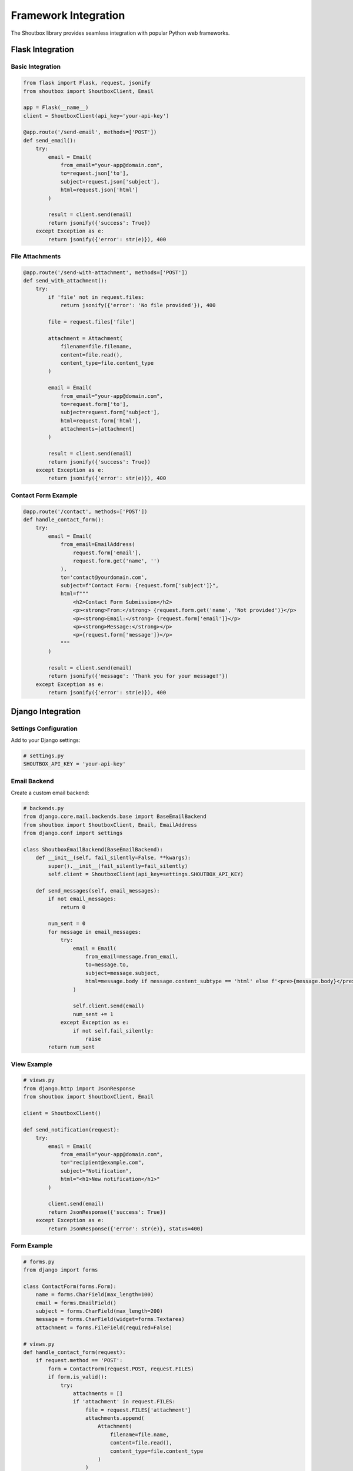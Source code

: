 Framework Integration
====================

The Shoutbox library provides seamless integration with popular Python web frameworks.

Flask Integration
--------------

Basic Integration
~~~~~~~~~~~~~~~

.. code-block:: python

    from flask import Flask, request, jsonify
    from shoutbox import ShoutboxClient, Email

    app = Flask(__name__)
    client = ShoutboxClient(api_key='your-api-key')

    @app.route('/send-email', methods=['POST'])
    def send_email():
        try:
            email = Email(
                from_email="your-app@domain.com",
                to=request.json['to'],
                subject=request.json['subject'],
                html=request.json['html']
            )
            
            result = client.send(email)
            return jsonify({'success': True})
        except Exception as e:
            return jsonify({'error': str(e)}), 400

File Attachments
~~~~~~~~~~~~~~

.. code-block:: python

    @app.route('/send-with-attachment', methods=['POST'])
    def send_with_attachment():
        try:
            if 'file' not in request.files:
                return jsonify({'error': 'No file provided'}), 400
                
            file = request.files['file']
            
            attachment = Attachment(
                filename=file.filename,
                content=file.read(),
                content_type=file.content_type
            )
            
            email = Email(
                from_email="your-app@domain.com",
                to=request.form['to'],
                subject=request.form['subject'],
                html=request.form['html'],
                attachments=[attachment]
            )
            
            result = client.send(email)
            return jsonify({'success': True})
        except Exception as e:
            return jsonify({'error': str(e)}), 400

Contact Form Example
~~~~~~~~~~~~~~~~~

.. code-block:: python

    @app.route('/contact', methods=['POST'])
    def handle_contact_form():
        try:
            email = Email(
                from_email=EmailAddress(
                    request.form['email'],
                    request.form.get('name', '')
                ),
                to='contact@yourdomain.com',
                subject=f"Contact Form: {request.form['subject']}",
                html=f"""
                    <h2>Contact Form Submission</h2>
                    <p><strong>From:</strong> {request.form.get('name', 'Not provided')}</p>
                    <p><strong>Email:</strong> {request.form['email']}</p>
                    <p><strong>Message:</strong></p>
                    <p>{request.form['message']}</p>
                """
            )
            
            result = client.send(email)
            return jsonify({'message': 'Thank you for your message!'})
        except Exception as e:
            return jsonify({'error': str(e)}), 400

Django Integration
---------------

Settings Configuration
~~~~~~~~~~~~~~~~~~~

Add to your Django settings:

.. code-block:: python

    # settings.py
    SHOUTBOX_API_KEY = 'your-api-key'

Email Backend
~~~~~~~~~~~

Create a custom email backend:

.. code-block:: python

    # backends.py
    from django.core.mail.backends.base import BaseEmailBackend
    from shoutbox import ShoutboxClient, Email, EmailAddress
    from django.conf import settings

    class ShoutboxEmailBackend(BaseEmailBackend):
        def __init__(self, fail_silently=False, **kwargs):
            super().__init__(fail_silently=fail_silently)
            self.client = ShoutboxClient(api_key=settings.SHOUTBOX_API_KEY)

        def send_messages(self, email_messages):
            if not email_messages:
                return 0

            num_sent = 0
            for message in email_messages:
                try:
                    email = Email(
                        from_email=message.from_email,
                        to=message.to,
                        subject=message.subject,
                        html=message.body if message.content_subtype == 'html' else f'<pre>{message.body}</pre>'
                    )
                    
                    self.client.send(email)
                    num_sent += 1
                except Exception as e:
                    if not self.fail_silently:
                        raise
            return num_sent

View Example
~~~~~~~~~~

.. code-block:: python

    # views.py
    from django.http import JsonResponse
    from shoutbox import ShoutboxClient, Email

    client = ShoutboxClient()

    def send_notification(request):
        try:
            email = Email(
                from_email="your-app@domain.com",
                to="recipient@example.com",
                subject="Notification",
                html="<h1>New notification</h1>"
            )
            
            client.send(email)
            return JsonResponse({'success': True})
        except Exception as e:
            return JsonResponse({'error': str(e)}, status=400)

Form Example
~~~~~~~~~~

.. code-block:: python

    # forms.py
    from django import forms

    class ContactForm(forms.Form):
        name = forms.CharField(max_length=100)
        email = forms.EmailField()
        subject = forms.CharField(max_length=200)
        message = forms.CharField(widget=forms.Textarea)
        attachment = forms.FileField(required=False)

    # views.py
    def handle_contact_form(request):
        if request.method == 'POST':
            form = ContactForm(request.POST, request.FILES)
            if form.is_valid():
                try:
                    attachments = []
                    if 'attachment' in request.FILES:
                        file = request.FILES['attachment']
                        attachments.append(
                            Attachment(
                                filename=file.name,
                                content=file.read(),
                                content_type=file.content_type
                            )
                        )

                    email = Email(
                        from_email=EmailAddress(
                            form.cleaned_data['email'],
                            form.cleaned_data['name']
                        ),
                        to='contact@yourdomain.com',
                        subject=f"Contact Form: {form.cleaned_data['subject']}",
                        html=f"""
                            <h2>Contact Form Submission</h2>
                            <p><strong>From:</strong> {form.cleaned_data['name']}</p>
                            <p><strong>Email:</strong> {form.cleaned_data['email']}</p>
                            <p><strong>Message:</strong></p>
                            <p>{form.cleaned_data['message']}</p>
                        """,
                        attachments=attachments
                    )
                    
                    client.send(email)
                    return JsonResponse({'success': True})
                except Exception as e:
                    return JsonResponse({'error': str(e)}, status=400)
            return JsonResponse({'error': form.errors}, status=400)
        return JsonResponse({'error': 'Invalid request method'}, status=405)

Best Practices
------------

1. **Configuration Management**
    - Use environment variables for API keys
    - Keep sensitive data out of version control
    - Use configuration files for non-sensitive settings

2. **Error Handling**
    - Implement proper error handling
    - Return appropriate HTTP status codes
    - Provide meaningful error messages
    - Log errors for debugging

3. **Security**
    - Validate input data
    - Sanitize HTML content
    - Implement rate limiting
    - Use CSRF protection
    - Validate file uploads

4. **Performance**
    - Use asynchronous sending when possible
    - Implement job queues for bulk sending
    - Cache frequently used data
    - Monitor email sending metrics

5. **Testing**
    - Write unit tests
    - Use mock objects for testing
    - Test error scenarios
    - Validate email content
    - Test file attachments
